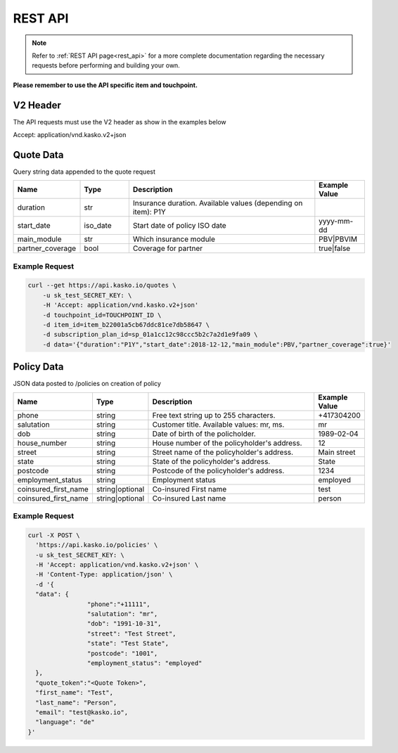 REST API
========

.. note::  Refer to :ref:`REST API page<rest_api>` for a more complete documentation regarding the necessary requests before performing and building your own.

**Please remember to use the API specific item and touchpoint.**

V2 Header
----------

The API requests must use the V2 header as show in the examples below

Accept: application/vnd.kasko.v2+json

Quote Data
----------
Query string data appended to the quote request

.. csv-table::
   :header: "Name", "Type", "Description", "Example Value"
   :widths: 20, 20, 80, 20

   "duration",                "str",   "Insurance duration. Available values (depending on item): P1Y"
   "start_date",              "iso_date",   "Start date of policy  ISO date", "yyyy-mm-dd"
   "main_module",             "str",  "Which insurance module", "PBV|PBVIM"
   "partner_coverage",        "bool",  "Coverage for partner", "true|false"


Example Request
~~~~~~~~~~~~~~~

.. code:: bash

   curl --get https://api.kasko.io/quotes \
       -u sk_test_SECRET_KEY: \
       -H 'Accept: application/vnd.kasko.v2+json'
       -d touchpoint_id=TOUCHPOINT_ID \
       -d item_id=item_b22001a5cb67ddc81ce7db58647 \
       -d subscription_plan_id=sp_01a1cc12c98ccc5b2c7a2d1e9fa09 \
       -d data='{"duration":"P1Y","start_date":2018-12-12,"main_module":PBV,"partner_coverage":true}'

Policy Data
-----------
JSON data posted to /policies on creation of policy

.. csv-table::
   :header: "Name", "Type", "Description", "Example Value"
   :widths: 20, 20, 80, 20

   "phone",             "string", "Free text string up to 255 characters.",      "+417304200"
   "salutation",        "string", "Customer title. Available values: mr, ms.",   "mr"
   "dob",               "string", "Date of birth of the policholder.",           "1989-02-04"
   "house_number",      "string", "House number of the policyholder's address.", "12"
   "street",            "string", "Street name of the policyholder's address.",  "Main street"
   "state",              "string", "State of the policyholder's address.",         "State"
   "postcode",          "string", "Postcode of the policyholder's address.","1234"
   "employment_status",  "string", "Employment status",     "employed"
   "coinsured_first_name", "string|optional", "Co-insured First name","test"
   "coinsured_first_name", "string|optional", "Co-insured Last name", "person"


Example Request
~~~~~~~~~~~~~~~

.. code:: bash

	curl -X POST \
	  'https://api.kasko.io/policies' \
	  -u sk_test_SECRET_KEY: \
	  -H 'Accept: application/vnd.kasko.v2+json' \
	  -H 'Content-Type: application/json' \
	  -d '{
	  "data": {
			"phone":"+11111",
			"salutation": "mr",
			"dob": "1991-10-31",
			"street": "Test Street",
			"state": "Test State",
			"postcode": "1001",
			"employment_status": "employed"
	  },
	  "quote_token":"<Quote Token>",
	  "first_name": "Test",
	  "last_name": "Person",
	  "email": "test@kasko.io",
	  "language": "de"
	}'

